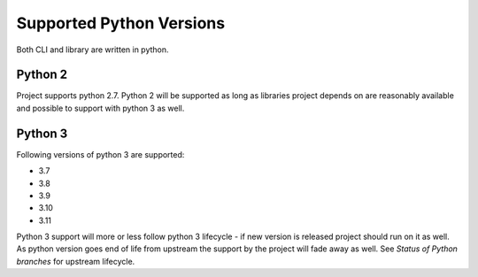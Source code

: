 Supported Python Versions
=========================

Both CLI and library are written in python.


Python 2
--------

Project supports python 2.7. Python 2 will be supported as long as libraries project depends on are reasonably available and possible to support with python 3 as well.


Python 3
--------

Following versions of python 3 are supported:

- 3.7
- 3.8
- 3.9
- 3.10
- 3.11

Python 3 support will more or less follow python 3 lifecycle - if new version is released project should run on it as well. As python version goes end of life from upstream the support by the project will fade away as well. See `Status of Python branches` for upstream lifecycle.


.. _`Status of Python branches`: https://devguide.python.org/#status-of-python-branches
